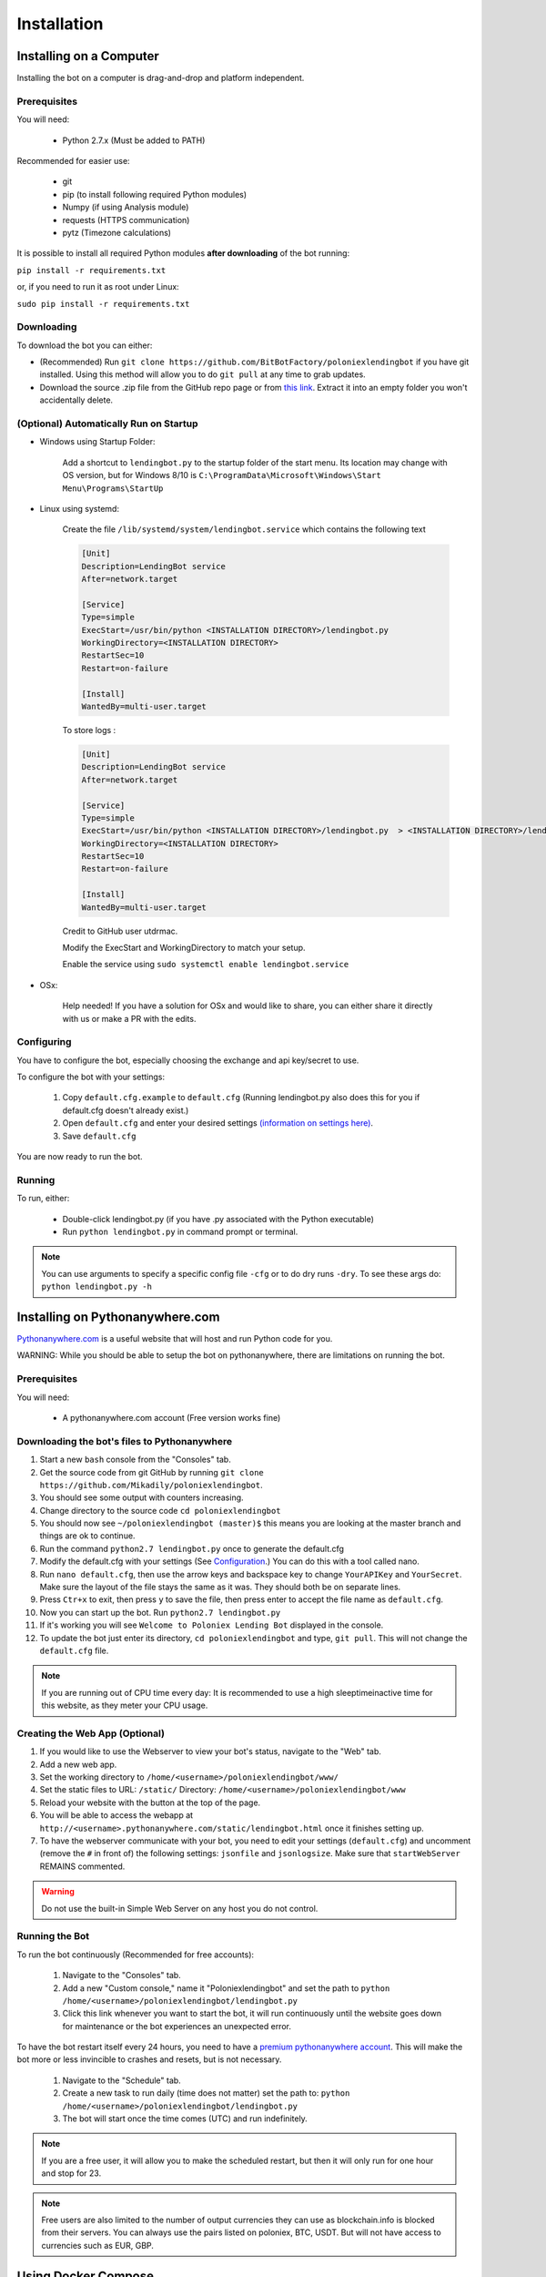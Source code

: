 Installation
************

Installing on a Computer
========================

Installing the bot on a computer is drag-and-drop and platform independent.

Prerequisites
-------------

You will need:

    - Python 2.7.x (Must be added to PATH)

Recommended for easier use:

    - git
    - pip (to install following required Python modules)
    - Numpy (if using Analysis module)
    - requests (HTTPS communication)
    - pytz (Timezone calculations)

It is possible to install all required Python modules **after downloading** of the bot running:

``pip install -r requirements.txt``

or, if you need to run it as root under Linux:

``sudo pip install -r requirements.txt``

Downloading
-----------

To download the bot you can either:

- (Recommended) Run ``git clone https://github.com/BitBotFactory/poloniexlendingbot`` if you have git installed. Using this method will allow you to do ``git pull`` at any time to grab updates.
- Download the source .zip file from the GitHub repo page or from `this link <https://github.com/BitBotFactory/poloniexlendingbot/archive/master.zip>`_. Extract it into an empty folder you won't accidentally delete.

(Optional) Automatically Run on Startup
---------------------------------------

* Windows using Startup Folder:

    Add a shortcut to ``lendingbot.py`` to the startup folder of the start menu.
    Its location may change with OS version, but for Windows 8/10 is ``C:\ProgramData\Microsoft\Windows\Start Menu\Programs\StartUp``

* Linux using systemd:

    Create the file ``/lib/systemd/system/lendingbot.service`` which contains the following text

    .. code-block:: text

        [Unit]
        Description=LendingBot service
        After=network.target

        [Service]
        Type=simple
        ExecStart=/usr/bin/python <INSTALLATION DIRECTORY>/lendingbot.py
        WorkingDirectory=<INSTALLATION DIRECTORY>
        RestartSec=10
        Restart=on-failure

        [Install]
        WantedBy=multi-user.target
        
    To store logs :
    
    .. code-block:: text

        [Unit]
        Description=LendingBot service
        After=network.target

        [Service]
        Type=simple
        ExecStart=/usr/bin/python <INSTALLATION DIRECTORY>/lendingbot.py  > <INSTALLATION DIRECTORY>/lendingbot.log 2>&1
        WorkingDirectory=<INSTALLATION DIRECTORY>
        RestartSec=10
        Restart=on-failure

        [Install]
        WantedBy=multi-user.target

    Credit to GitHub user utdrmac.

    Modify the ExecStart and WorkingDirectory to match your setup.

    Enable the service using ``sudo systemctl enable lendingbot.service``

* OSx:

    Help needed! If you have a solution for OSx and would like to share, you can either share it directly with us or make a PR with the edits.

Configuring
-----------

You have to configure the bot, especially choosing the exchange  and api key/secret to use.

To configure the bot with your settings:

    #. Copy ``default.cfg.example`` to ``default.cfg`` (Running lendingbot.py also does this for you if default.cfg doesn't already exist.)
    #. Open ``default.cfg`` and enter your desired settings `(information on settings here) <http://poloniexlendingbot.readthedocs.io/en/latest/configuration.html>`_.
    #. Save ``default.cfg``

You are now ready to run the bot.

Running
-------

To run, either:

    - Double-click lendingbot.py (if you have .py associated with the Python executable)
    - Run ``python lendingbot.py`` in command prompt or terminal.

.. note:: You can use arguments to specify a specific config file ``-cfg`` or to do dry runs ``-dry``. To see these args do: ``python lendingbot.py -h``

Installing on Pythonanywhere.com
================================

`Pythonanywhere.com <https://www.pythonanywhere.com>`_ is a useful website that will host and run Python code for you. 

WARNING: While you should be able to setup the bot on pythonanywhere, there are limitations on running the bot.

Prerequisites
-------------

You will need:

    - A pythonanywhere.com account (Free version works fine)

Downloading the bot's files to Pythonanywhere
---------------------------------------------

#. Start a new ``bash`` console from the "Consoles" tab.
#. Get the source code from git GitHub by running ``git clone https://github.com/Mikadily/poloniexlendingbot``.
#. You should see some output with counters increasing.
#. Change directory to the source code ``cd poloniexlendingbot``
#. You should now see ``~/poloniexlendingbot (master)$`` this means you are looking at the master branch and things are ok to continue.
#. Run the command ``python2.7 lendingbot.py`` once to generate the default.cfg
#. Modify the default.cfg with your settings (See  `Configuration <http://poloniexlendingbot.readthedocs.io/en/latest/configuration.html>`_.) You can do this with a tool called nano.
#. Run ``nano default.cfg``, then use the arrow keys and backspace key to change ``YourAPIKey`` and ``YourSecret``. Make sure the layout of the file stays the same as it was. They should both be on separate lines.
#. Press ``Ctr+x`` to exit, then press ``y`` to save the file, then press enter to accept the file name as ``default.cfg``.
#. Now you can start up the bot. Run ``python2.7 lendingbot.py``
#. If it's working you will see ``Welcome to Poloniex Lending Bot`` displayed in the console.
#. To update the bot just enter its directory, ``cd poloniexlendingbot`` and type, ``git pull``. This will not change the ``default.cfg`` file.

.. note:: If you are running out of CPU time every day: It is recommended to use a high sleeptimeinactive time for this website, as they meter your CPU usage.

Creating the Web App (Optional)
-------------------------------

#. If you would like to use the Webserver to view your bot's status, navigate to the "Web" tab.
#. Add a new web app.
#. Set the working directory to ``/home/<username>/poloniexlendingbot/www/``
#. Set the static files to URL: ``/static/`` Directory: ``/home/<username>/poloniexlendingbot/www``
#. Reload your website with the button at the top of the page.
#. You will be able to access the webapp at ``http://<username>.pythonanywhere.com/static/lendingbot.html`` once it finishes setting up.
#. To have the webserver communicate with your bot, you need to edit your settings (``default.cfg``) and uncomment (remove the ``#`` in front of) the following settings: ``jsonfile`` and ``jsonlogsize``. Make sure that ``startWebServer`` REMAINS commented.


.. warning:: Do not use the built-in Simple Web Server on any host you do not control.

Running the Bot
---------------

To run the bot continuously (Recommended for free accounts):

    #. Navigate to the "Consoles" tab.
    #. Add a new "Custom console," name it "Poloniexlendingbot" and set the path to ``python /home/<username>/poloniexlendingbot/lendingbot.py``
    #. Click this link whenever you want to start the bot, it will run continuously until the website goes down for maintenance or the bot experiences an unexpected error.

To have the bot restart itself every 24 hours, you need to have a `premium pythonanywhere account <https://www.pythonanywhere.com/pricing/>`_. This will make the bot more or less invincible to crashes and resets, but is not necessary.

    #. Navigate to the "Schedule" tab.
    #. Create a new task to run daily (time does not matter) set the path to: ``python /home/<username>/poloniexlendingbot/lendingbot.py``
    #. The bot will start once the time comes (UTC) and run indefinitely.

.. note:: If you are a free user, it will allow you to make the scheduled restart, but then it will only run for one hour and stop for 23.
.. note:: Free users are also limited to the number of output currencies they can use as blockchain.info is blocked from their servers. You can always use the pairs listed on poloniex, BTC, USDT. But will not have access to currencies such as EUR, GBP.

Using Docker Compose
====================

There is a ``docker-compose.yaml`` file in the root of the source that can be used to start the bot via `docker <https://www.docker.com/>`_.  Compose is a tool for defining and running docker applications using a single file to configure the application’s services.

By default this file will start 3 containers:

  - An nginx reverse proxy
    This allows you to have the nginx web server as the main access point for the other bot's web pages.
    It uses `jwilder/nginx-proxy <https://github.com/jwilder/nginx-proxy>`_
  - A python container running the bot on poloniex. 
    This starts a bot running that connects to poloniex and exposes a web interface. 
    It uses `python:2.7-slim <https://hub.docker.com/r/library/python/tags/>`_
  - A python container running the bot on bitfinex. 
    This starts a bot running that connects to bitfinex and exposes a web interface. 
    It uses `python:2.7-slim <https://hub.docker.com/r/library/python/tags/>`_

This allows for simple deployments on a VPS or dedicated server. Each bot will be dynamically assinged a subdomain. 
You can also use it to run the bots locally using subdomains.

To use this file:-

  #. Install and setup `docker <https://www.docker.com/>`_ for your platform, available on linux, mac and windows.
  #. If you are using linux or windows server, you'll need to install docker-compose separately, see `here <https://docs.docker.com/compose/install/>`_.
  #. If you don't already have a ``default.cfg`` created, then copy the example one and change the values as required using the instructions in this document.
  #. Edit the ``docker-compose.yaml`` file and add your ``API_apikey`` and ``API_apisecret`` for each exchange. If you wish to use only one exchange, you can comment out all the lines for the one you don't need.
  #. If you are running locally, you can leave the ``VIRTUAL_HOST`` variable as it is. If you are running on a web server with your won domain, you can set it to something like ``poloniex.mydomain.com``.
  #. If you don't have a domain name, you can use a service such as `duckdns <http://duckdns.org>`_ to get one for free.
  #. You can now start the service with ``docker-compose up -d``. It may take a minute or two on the first run as it has to download the required image and then some packages for that image when it starts.
  #. If all went well you should see something like ``Starting bitbotfactory_bot_1``.
  #. When you see that message it just means that the container was started successfully, we still need to check the application is running as expected. In the yaml file the web service in the container is mapped to localhost. So you can open your web browser at this point and see if you can connect to the serivce. It should be runnning on `<http://127.0.0.1/>`_. You should see an nginx welcome page.
  #. If you don't see anything when connecting to that you can check the logs of the container with ``docker-compose logs``. You should get some useful information from there. Ask on Slack if you're stuck.
  #. If you are running locally you will need to add the subdomains to your hosts file to make sure they are resolved by DNS. You can ignore this step if you're running on a web server. On linux (and recent OSx) you can add these lines to ``/etc/hosts``, on windows you shoud follow this `guide <https://support.rackspace.com/how-to/modify-your-hosts-file/>`_

       .. code-block:: text

          127.0.0.1 poloniex.localhost
          127.0.0.1 bitfinex.localhost

  #. You should now be able to point your browser at `<http://poloniex.localhost>`_ and `<http://bitfinex.localhost/>`_ to see the web pages for each bot.

Extending the file:-

    - Most config values from default.cfg can be overridden in the docker-compose file. You should add them in the enviroment section in the same format as the ones listed. i.e. ``Category_Option``
    - You can add as many extra bots as you want. Each one will need to have a new ``VIRTUAL_HOST`` entry.
    - If you prefer to have everything in config files rather than enviroment variables, you can create a new cfg file for each bot and modify the ``command`` line to use that cfg file instead.

Other info:-

  - Each bot will create a log file in the root of your git checkout.
  - If you are using market analysis, you only need one bot per exchange. Extra bots will be able to share the database.
  - When you change the config values you need to restart the container, this can be done with ``docker-compose stop`` and then after changing configs, ``docker-compose up -d``. You should notice it's significantly quicker than the first run now.
  - The last command to note is ``docker-compose ps`` this will give infomation on all running instances and the ports that are mapped. This can be useful if you plan on running multiple bots, or you just want to know if it's running.

